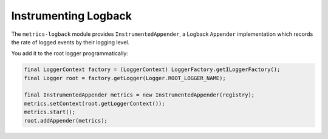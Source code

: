 .. _manual-logback:

#####################
Instrumenting Logback
#####################

The ``metrics-logback`` module provides ``InstrumentedAppender``, a Logback ``Appender``
implementation which records the rate of logged events by their logging level.

You add it to the root logger programmatically:

.. code-block:: java

    final LoggerContext factory = (LoggerContext) LoggerFactory.getILoggerFactory();
    final Logger root = factory.getLogger(Logger.ROOT_LOGGER_NAME);

    final InstrumentedAppender metrics = new InstrumentedAppender(registry);
    metrics.setContext(root.getLoggerContext());
    metrics.start();
    root.addAppender(metrics);
